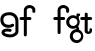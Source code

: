 SplineFontDB: 3.2
FontName: Untitled1
FullName: Untitled1
FamilyName: Untitled1
Weight: Regular
Copyright: Copyright (c) 2020, tea
UComments: "2020-1-4: Created with FontForge (http://fontforge.org)"
Version: 001.000
ItalicAngle: 0
UnderlinePosition: -100
UnderlineWidth: 50
Ascent: 800
Descent: 200
InvalidEm: 0
LayerCount: 2
Layer: 0 0 "Back" 1
Layer: 1 0 "Fore" 0
XUID: [1021 54 -1648138554 7291]
OS2Version: 0
OS2_WeightWidthSlopeOnly: 0
OS2_UseTypoMetrics: 1
CreationTime: 1578172560
ModificationTime: 1578469794
OS2TypoAscent: 0
OS2TypoAOffset: 1
OS2TypoDescent: 0
OS2TypoDOffset: 1
OS2TypoLinegap: 0
OS2WinAscent: 0
OS2WinAOffset: 1
OS2WinDescent: 0
OS2WinDOffset: 1
HheadAscent: 0
HheadAOffset: 1
HheadDescent: 0
HheadDOffset: 1
OS2Vendor: 'PfEd'
DEI: 91125
Encoding: ISO8859-1
UnicodeInterp: none
NameList: AGL For New Fonts
DisplaySize: -48
AntiAlias: 1
FitToEm: 0
WinInfo: 80 10 4
Grid
-1007 321 m 0
 1993 321 l 1024
  Named: "x-bottom"
-1000 396 m 0
 2000 396 l 1024
  Named: "x-top"
EndSplineSet
BeginChars: 256 5

StartChar: g
Encoding: 103 103 0
Width: 356
Flags: HWO
HStem: -230 75<251.5 281 251.5 288> -82 74<170.5 196.5> 10 75<194.5 239.5 180.5 247> 10 104<194.5 333> 326 75<209.5 262.5>
VStem: 14 75<181.5 247> 391 75<-86 178>
LayerCount: 2
Fore
SplineSet
169.9140625 -65.931640625 m 0
 169.9140625 -120.57421875 212.990234375 -168.440429688 270 -168.440429688 c 0
 327.008789062 -168.440429688 376.947265625 -120.57421875 376.947265625 -65.931640625 c 0
 376.947265625 -11.2880859375 327.008789062 30 270 30 c 0
 212.990234375 30 169.9140625 -11.2880859375 169.9140625 -65.931640625 c 0
261 419 m 1
 261 461 l 2
 261 478 268 488 288 488 c 2
 331.318359375 488 l 2
 336.959250531 488 341.45931245 487.053929083 344.794921875 484.331054688 c 0
 348.278184629 481.487650152 350.358951492 477.104211161 351.303710938 471.953125 c 0
 353.109375 462.116210938 353.106445312 451.883789062 351.299804688 442.046875 c 0
 350.353443839 436.900903762 348.274386403 432.511820245 344.79296875 429.669921875 c 0
 341.524789843 427.002091343 336.753206921 426 331.318359375 426 c 2
 321.376953125 425.99609375 l 1
 321.376953125 360.615234375 l 1
 335.3828125 335.53125 342.981445312 306.570958002 342.981445312 275.954101562 c 0
 342.981445312 234.390395874 328.290250262 196.854796504 303.754882812 167.983398438 c 1
 320.047638738 148.785679761 335.944027581 121.057698761 324.845703125 89.056640625 c 1
 388.467773438 64.353515625 433.12109375 1.253951373 433.12109375 -71.208984375 c 0
 433.12109375 -164.678710938 358.82421875 -237.77734375 265.354492188 -237.77734375 c 0
 171.884765625 -237.77734375 95.19140625 -164.678710938 95.19140625 -71.208984375 c 0
 95.19140625 12.3317074021 156.505859375 83.326171875 236.255859375 97.4892578125 c 1
 264 103 263.577142792 119.42127686 258.75 130.946289062 c 1
 234.231455238 117.184995597 205.745972508 109.385742188 175.21484375 109.385742188 c 0
 81.7451171875 109.385742188 5.0517578125 182.484375 5.0517578125 275.954101562 c 0
 5.0517578125 369.424804688 81.7451171875 447.31640625 175.21484375 447.31640625 c 0
 200.948633762 447.31640625 238 442 261 419 c 1
79.7744140625 281.231445312 m 0
 79.7744140625 226.588867188 122.850585938 178.72265625 179.860351562 178.72265625 c 0
 236.869140625 178.72265625 286.807617188 226.588867188 286.807617188 281.231445312 c 0
 286.807617188 335.875 236.869140625 377.163085938 179.860351562 377.163085938 c 0
 122.850585938 377.163085938 79.7744140625 335.875 79.7744140625 281.231445312 c 0
EndSplineSet
EndChar

StartChar: f
Encoding: 102 102 1
Width: 318
Flags: HW
HStem: -89 21G<139.5 164.5> 321 75<32.5 115 45 115 190 267> 499 197<235 377.5> 621 75<241 264.5>
VStem: 8 182 115 75<-51 321> 115 190<-51 370.5 321 370.5 345.5 576> 328 75<537 574 524.5 579.5>
LayerCount: 2
Fore
SplineSet
189 579 m 1xd9
 190 396 l 1xe9
 267 396 l 2
 292 396 305 383 305 358 c 0xe3
 305 333 292 321 267 321 c 2
 190 321 l 1
 190 7 l 6
 190 -18 177 -31 152 -31 c 4
 127 -31 115 -18 115 7 c 6
 115 321 l 1xe5
 45 321 l 2
 20 321 8 333 8 358 c 0xe9
 8 383 20 396 45 396 c 2
 115 396 l 1
 115 576 l 2
 115 605 129 633 157 658 c 0
 185 683 217 696 253 696 c 0
 290 696 324 686 353 665 c 0
 386 642 403 612 403 574 c 2
 403 537 l 2
 403 512 390 499 365 499 c 0xe5
 340 499 328 512 328 537 c 2
 328 574 l 2
 328 585 322 595 310 604 c 0
 295 615 276 621 253 621 c 0
 229 621 196 602 189 579 c 1xd9
EndSplineSet
EndChar

StartChar: G
Encoding: 71 71 2
Width: 806
Flags: HMW
VStem: 14 75<181.5 247> 391 75<-86 178>
LayerCount: 2
Fore
SplineSet
337 164 m 0
 302 141 263 130 221 130 c 0
 158 130 108 147 70 181 c 0
 29 218 9 269 9 334 c 0
 9 400 33 449 81 481 c 0
 121 508 173 521 236 521 c 0
 299 521 352 501 395 460 c 0
 439 417 461 363 461 298 c 2
 461 34 l 2
 461 -3 440 -37 398 -66 c 0
 356 -95 309 -110 257 -110 c 0
 208 -110 162 -101 121 -84 c 0
 65 -61 37 -29 37 14 c 0
 37 49 53 74 85 91 c 0
 112 105 145 112 186 112 c 0
 216 112 242 109 265 102 c 0
 282 97 291 85 291 67 c 0
 291 47 276 28 255 28 c 0
 251 28 247 29 243 30 c 0
 226 35 204 38 179 38 c 0
 142 38 120 30 112 14 c 1
 112 -1 134 -13 177 -23 c 0
 210 -31 236 -35 257 -35 c 0
 295 -35 327 -25 354 -5 c 0
 375 11 386 24 386 34 c 2
 386 298 l 2
 386 342 372 378 343 405 c 0
 314 432 279 446 236 446 c 0
 135 446 84 409 84 334 c 0
 84 248 130 205 221 205 c 0
 248 205 274 212 297 227 c 0
 304 232 311 234 318 234 c 0
 338 234 355 215 355 195 c 0
 355 182 349 171 337 164 c 0
670 583 m 1
 671 400 l 1
 748 400 l 2
 773 400 786 387 786 362 c 0
 786 337 773 325 748 325 c 2
 671 325 l 1
 671 -47 l 2
 671 -72 658 -85 633 -85 c 0
 608 -85 596 -72 596 -47 c 2
 596 325 l 1
 526 325 l 2
 501 325 489 337 489 362 c 0
 489 387 501 400 526 400 c 2
 596 400 l 1
 596 580 l 2
 596 609 610 637 638 662 c 0
 666 687 698 700 734 700 c 0
 771 700 805 690 834 669 c 0
 867 646 884 616 884 578 c 2
 884 541 l 2
 884 516 871 503 846 503 c 0
 821 503 809 516 809 541 c 2
 809 578 l 2
 809 589 803 599 791 608 c 0
 776 619 757 625 734 625 c 0
 710 625 677 606 670 583 c 1
EndSplineSet
EndChar

StartChar: t
Encoding: 116 116 3
Width: 321
InSpiro: 1
Flags: HW
HStem: 321 75<8.26562 118 194 300.578>
VStem: 118 75<19.543 321 396 503.734> 238 62<19.543 93.5603>
LayerCount: 2
Fore
SplineSet
300 51 m 2
 300 -54 115.120117188 -54 116 51 c 2
 118 321 l 1
 43 321 l 2
 18 321 6 333 6 358 c 0
 6 383 18 396 43 396 c 2
 119 396 l 1
 118 469 l 2
 118 494 130 506 155 506 c 0
 180 506 193 494 193 469 c 2
 194 396 l 1
 265 396 l 2
 290 396 303 383 303 358 c 0
 303 333 290 321 265 321 c 2
 193 321 l 1
 192 52 l 2
 191.885088726 24 238 24 238 52 c 2
 238 92 l 2
 238 121.98046875 300 122 300 92 c 2
 300 51 l 2
  Spiro
    300 51 ]
    252.183 -18.965 o
    163.231 -18.965 o
    116 51 [
    118 321 v
    43 321 ]
    22.3127 325.029 o
    10.0289 337.313 o
    6 358 o
    10.0289 378.946 o
    22.3127 391.712 o
    43 396 [
    119 396 v
    118 469 ]
    122.029 489.687 o
    134.313 501.971 o
    155 506 o
    175.946 501.971 o
    188.712 489.687 o
    193 469 [
    194 396 v
    265 396 ]
    285.946 391.712 o
    298.712 378.946 o
    303 358 o
    298.712 337.313 o
    285.946 325.029 o
    265 321 [
    193 321 v
    192 52 ]
    203.854 33.3427 o
    226.069 33.3427 o
    238 52 [
    238 92 ]
    254.047 111.981 o
    283.953 111.986 o
    300 92 [
    0 0 z
  EndSpiro
EndSplineSet
EndChar

StartChar: b
Encoding: 98 98 4
Width: 521
VWidth: 0
Flags: W
LayerCount: 2
EndChar
EndChars
EndSplineFont
